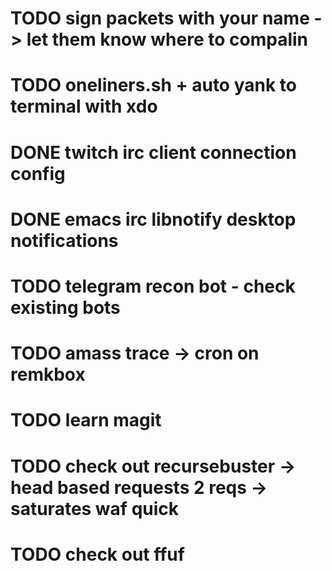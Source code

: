 * TODO sign packets with your name -> let them know where to compalin
* TODO oneliners.sh + auto yank to terminal with xdo
* DONE twitch irc client connection config
* DONE emacs irc libnotify desktop notifications
* TODO telegram recon bot - check existing bots
* TODO amass trace -> cron on remkbox
* TODO learn magit 
* TODO check out recursebuster -> head based requests 2 reqs -> saturates waf quick
* TODO check out ffuf
